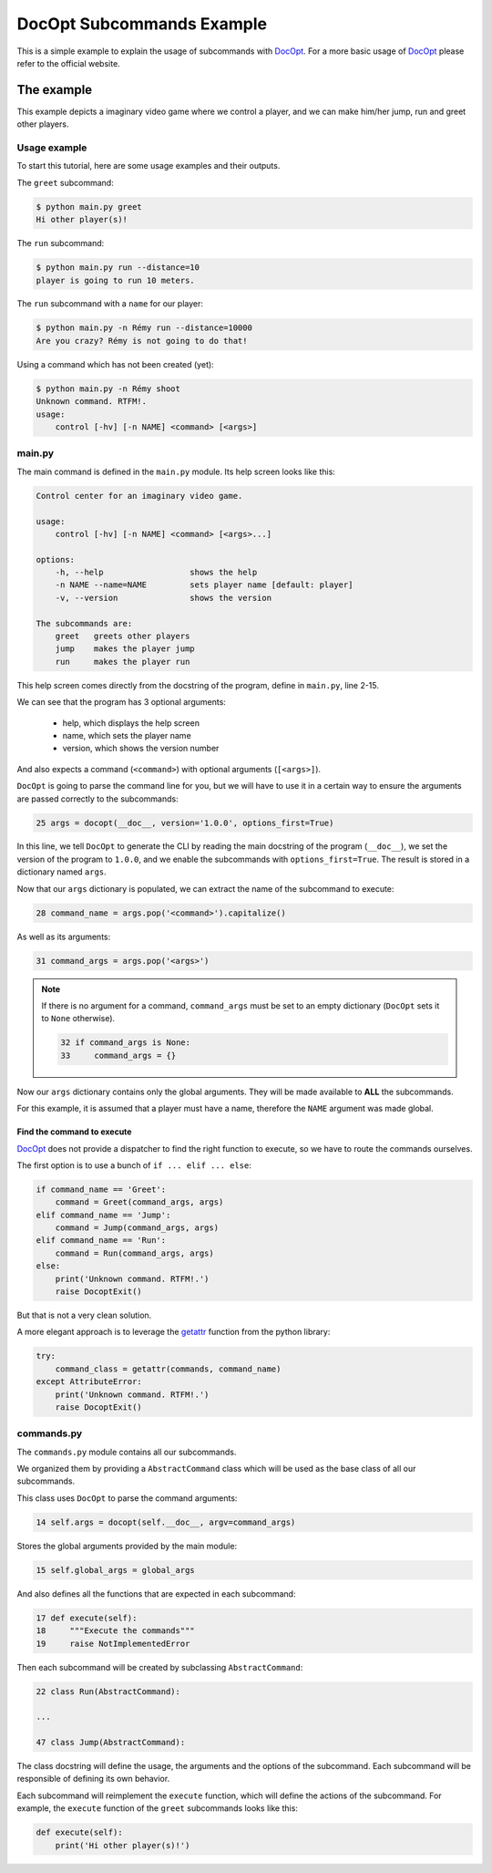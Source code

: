 DocOpt Subcommands Example
==========================

This is a simple example to explain the usage of subcommands with `DocOpt`_. For a more basic usage of `DocOpt`_ please refer to the official website.

The example
-----------

This example depicts a imaginary video game where we control a player, and we can make him/her jump, run and greet other players.

Usage example
^^^^^^^^^^^^^

To start this tutorial, here are some usage examples and their outputs.

The ``greet`` subcommand:

.. code-block:: bash

    $ python main.py greet
    Hi other player(s)!

The ``run`` subcommand:

.. code-block:: bash

    $ python main.py run --distance=10
    player is going to run 10 meters.

The ``run`` subcommand with a ``name`` for our player:

.. code-block:: bash

    $ python main.py -n Rémy run --distance=10000
    Are you crazy? Rémy is not going to do that!

Using a command which has not been created (yet):

.. code-block:: bash

    $ python main.py -n Rémy shoot
    Unknown command. RTFM!.
    usage:
        control [-hv] [-n NAME] <command> [<args>]


main.py
^^^^^^^

The main command is defined in the ``main.py`` module. Its help screen looks like this:

.. code-block:: python

    Control center for an imaginary video game.

    usage:
        control [-hv] [-n NAME] <command> [<args>...]

    options:
        -h, --help                  shows the help
        -n NAME --name=NAME         sets player name [default: player]
        -v, --version               shows the version

    The subcommands are:
        greet   greets other players
        jump    makes the player jump
        run     makes the player run

This help screen comes directly from the docstring of the program, define in ``main.py``, line 2-15.

We can see that the program has 3 optional arguments:

    * help, which displays the help screen
    * name, which sets the player name
    * version, which shows the version number

And also expects a command (``<command>``) with optional arguments (``[<args>]``).

``DocOpt`` is going to parse the command line for you, but we will have to use it in a certain way to ensure the arguments are passed correctly to the subcommands:

.. code-block:: python

    25 args = docopt(__doc__, version='1.0.0', options_first=True)

In this line, we tell ``DocOpt`` to generate the CLI by reading the main docstring of the program (``__doc__``), we set the version of the program to ``1.0.0``, and we enable the subcommands with ``options_first=True``. The result is stored in a dictionary named ``args``.

Now that our ``args`` dictionary is populated, we can extract the name of the subcommand to execute:

.. code-block:: python

    28 command_name = args.pop('<command>').capitalize()

As well as its arguments:

.. code-block:: python

    31 command_args = args.pop('<args>')

.. note::

    If there is no argument for a command, ``command_args`` must be set to an empty dictionary (``DocOpt`` sets it to ``None`` otherwise).


    .. code-block:: python

        32 if command_args is None:
        33     command_args = {}

Now our ``args`` dictionary contains only the global arguments. They will be made available to **ALL** the subcommands.

For this example, it is assumed that a player must have a name, therefore the ``NAME`` argument was made global.

Find the command to execute
"""""""""""""""""""""""""""

`DocOpt`_ does not provide a dispatcher to find the right function to execute, so we have to route the commands ourselves.

The first option is to use a bunch of ``if ... elif ... else``:

.. code-block:: python

    if command_name == 'Greet':
        command = Greet(command_args, args)
    elif command_name == 'Jump':
        command = Jump(command_args, args)
    elif command_name == 'Run':
        command = Run(command_args, args)
    else:
        print('Unknown command. RTFM!.')
        raise DocoptExit()

But that is not a very clean solution.

A more elegant approach is to leverage the `getattr`_ function from the python library:

.. code-block:: python

    try:
        command_class = getattr(commands, command_name)
    except AttributeError:
        print('Unknown command. RTFM!.')
        raise DocoptExit()

commands.py
^^^^^^^^^^^

The ``commands.py`` module contains all our subcommands.

We organized them by providing a ``AbstractCommand`` class which will be used as the base class of all our subcommands.

This class uses ``DocOpt`` to parse the command arguments:

.. code-block:: python

    14 self.args = docopt(self.__doc__, argv=command_args)

Stores the global arguments provided by the main module:

.. code-block:: python

    15 self.global_args = global_args

And also defines all the functions that are expected in each subcommand:

.. code-block:: python

    17 def execute(self):
    18     """Execute the commands"""
    19     raise NotImplementedError

Then each subcommand will be created by subclassing ``AbstractCommand``:

.. code-block:: python

    22 class Run(AbstractCommand):

    ...

    47 class Jump(AbstractCommand):

The class docstring will define the usage, the arguments and the options of the subcommand. Each subcommand will be responsible of defining its own behavior.

Each subcommand will reimplement the ``execute`` function, which will define the actions of the subcommand. For example, the ``execute`` function of the ``greet`` subcommands looks like this:

.. code-block:: python

    def execute(self):
        print('Hi other player(s)!')

.. _`DocOpt`: http://docopt.org/
.. _`getattr`: https://docs.python.org/2/library/functions.html?highlight=getattr#getattr
